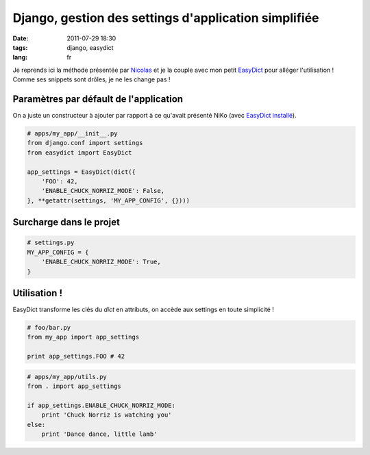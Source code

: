Django, gestion des settings d'application simplifiée
#####################################################

:date: 2011-07-29 18:30
:tags: django, easydict
:lang: fr

Je reprends ici la méthode présentée par `Nicolas <http://blog.akei.com/post/4575980188/une-autre-facon-de-gerer-ses-settings-dapplication>`_ et je la couple avec mon petit `EasyDict <https://github.com/makinacorpus/easydict>`_ pour alléger l'utilisation ! 
Comme ses snippets sont drôles, je ne les change pas !

Paramètres par défault de l'application
---------------------------------------

On a juste un constructeur à ajouter par rapport à ce qu'avait présenté NiKo (avec `EasyDict installé <http://pypi.python.org/pypi/easydict/>`_).

.. code-block :: python

    # apps/my_app/__init__.py
    from django.conf import settings
    from easydict import EasyDict

    app_settings = EasyDict(dict({
        'FOO': 42,
        'ENABLE_CHUCK_NORRIZ_MODE': False,
    }, **getattr(settings, 'MY_APP_CONFIG', {})))


Surcharge dans le projet
------------------------

.. code-block :: python

    # settings.py
    MY_APP_CONFIG = {
        'ENABLE_CHUCK_NORRIZ_MODE': True,
    }


Utilisation !
-------------

EasyDict transforme les clés du `dict` en attributs, on accède aux settings en toute simplicité !

.. code-block :: python

    # foo/bar.py
    from my_app import app_settings
    
    print app_settings.FOO # 42


.. code-block :: python

    # apps/my_app/utils.py
    from . import app_settings
    
    if app_settings.ENABLE_CHUCK_NORRIZ_MODE:
        print 'Chuck Norriz is watching you'
    else:
        print 'Dance dance, little lamb'
